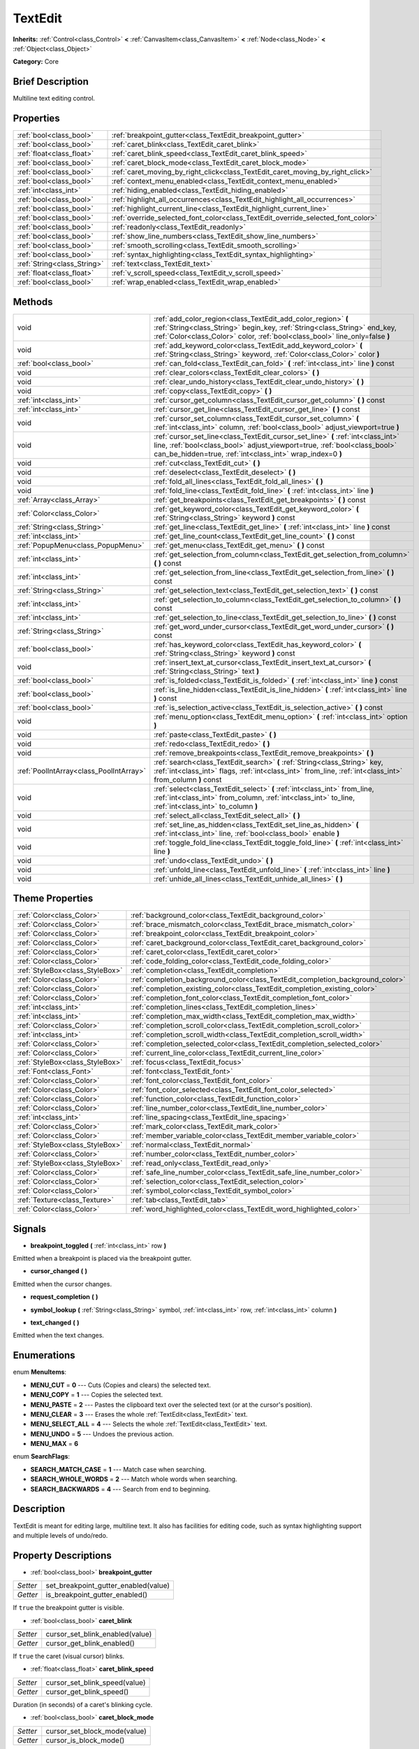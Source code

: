 .. Generated automatically by doc/tools/makerst.py in Godot's source tree.
.. DO NOT EDIT THIS FILE, but the TextEdit.xml source instead.
.. The source is found in doc/classes or modules/<name>/doc_classes.

.. _class_TextEdit:

TextEdit
========

**Inherits:** :ref:`Control<class_Control>` **<** :ref:`CanvasItem<class_CanvasItem>` **<** :ref:`Node<class_Node>` **<** :ref:`Object<class_Object>`

**Category:** Core

Brief Description
-----------------

Multiline text editing control.

Properties
----------

+-----------------------------+----------------------------------------------------------------------------------+
| :ref:`bool<class_bool>`     | :ref:`breakpoint_gutter<class_TextEdit_breakpoint_gutter>`                       |
+-----------------------------+----------------------------------------------------------------------------------+
| :ref:`bool<class_bool>`     | :ref:`caret_blink<class_TextEdit_caret_blink>`                                   |
+-----------------------------+----------------------------------------------------------------------------------+
| :ref:`float<class_float>`   | :ref:`caret_blink_speed<class_TextEdit_caret_blink_speed>`                       |
+-----------------------------+----------------------------------------------------------------------------------+
| :ref:`bool<class_bool>`     | :ref:`caret_block_mode<class_TextEdit_caret_block_mode>`                         |
+-----------------------------+----------------------------------------------------------------------------------+
| :ref:`bool<class_bool>`     | :ref:`caret_moving_by_right_click<class_TextEdit_caret_moving_by_right_click>`   |
+-----------------------------+----------------------------------------------------------------------------------+
| :ref:`bool<class_bool>`     | :ref:`context_menu_enabled<class_TextEdit_context_menu_enabled>`                 |
+-----------------------------+----------------------------------------------------------------------------------+
| :ref:`int<class_int>`       | :ref:`hiding_enabled<class_TextEdit_hiding_enabled>`                             |
+-----------------------------+----------------------------------------------------------------------------------+
| :ref:`bool<class_bool>`     | :ref:`highlight_all_occurrences<class_TextEdit_highlight_all_occurrences>`       |
+-----------------------------+----------------------------------------------------------------------------------+
| :ref:`bool<class_bool>`     | :ref:`highlight_current_line<class_TextEdit_highlight_current_line>`             |
+-----------------------------+----------------------------------------------------------------------------------+
| :ref:`bool<class_bool>`     | :ref:`override_selected_font_color<class_TextEdit_override_selected_font_color>` |
+-----------------------------+----------------------------------------------------------------------------------+
| :ref:`bool<class_bool>`     | :ref:`readonly<class_TextEdit_readonly>`                                         |
+-----------------------------+----------------------------------------------------------------------------------+
| :ref:`bool<class_bool>`     | :ref:`show_line_numbers<class_TextEdit_show_line_numbers>`                       |
+-----------------------------+----------------------------------------------------------------------------------+
| :ref:`bool<class_bool>`     | :ref:`smooth_scrolling<class_TextEdit_smooth_scrolling>`                         |
+-----------------------------+----------------------------------------------------------------------------------+
| :ref:`bool<class_bool>`     | :ref:`syntax_highlighting<class_TextEdit_syntax_highlighting>`                   |
+-----------------------------+----------------------------------------------------------------------------------+
| :ref:`String<class_String>` | :ref:`text<class_TextEdit_text>`                                                 |
+-----------------------------+----------------------------------------------------------------------------------+
| :ref:`float<class_float>`   | :ref:`v_scroll_speed<class_TextEdit_v_scroll_speed>`                             |
+-----------------------------+----------------------------------------------------------------------------------+
| :ref:`bool<class_bool>`     | :ref:`wrap_enabled<class_TextEdit_wrap_enabled>`                                 |
+-----------------------------+----------------------------------------------------------------------------------+

Methods
-------

+------------------------------------------+-----------------------------------------------------------------------------------------------------------------------------------------------------------------------------------------------------------------------------+
| void                                     | :ref:`add_color_region<class_TextEdit_add_color_region>` **(** :ref:`String<class_String>` begin_key, :ref:`String<class_String>` end_key, :ref:`Color<class_Color>` color, :ref:`bool<class_bool>` line_only=false **)**   |
+------------------------------------------+-----------------------------------------------------------------------------------------------------------------------------------------------------------------------------------------------------------------------------+
| void                                     | :ref:`add_keyword_color<class_TextEdit_add_keyword_color>` **(** :ref:`String<class_String>` keyword, :ref:`Color<class_Color>` color **)**                                                                                 |
+------------------------------------------+-----------------------------------------------------------------------------------------------------------------------------------------------------------------------------------------------------------------------------+
| :ref:`bool<class_bool>`                  | :ref:`can_fold<class_TextEdit_can_fold>` **(** :ref:`int<class_int>` line **)** const                                                                                                                                       |
+------------------------------------------+-----------------------------------------------------------------------------------------------------------------------------------------------------------------------------------------------------------------------------+
| void                                     | :ref:`clear_colors<class_TextEdit_clear_colors>` **(** **)**                                                                                                                                                                |
+------------------------------------------+-----------------------------------------------------------------------------------------------------------------------------------------------------------------------------------------------------------------------------+
| void                                     | :ref:`clear_undo_history<class_TextEdit_clear_undo_history>` **(** **)**                                                                                                                                                    |
+------------------------------------------+-----------------------------------------------------------------------------------------------------------------------------------------------------------------------------------------------------------------------------+
| void                                     | :ref:`copy<class_TextEdit_copy>` **(** **)**                                                                                                                                                                                |
+------------------------------------------+-----------------------------------------------------------------------------------------------------------------------------------------------------------------------------------------------------------------------------+
| :ref:`int<class_int>`                    | :ref:`cursor_get_column<class_TextEdit_cursor_get_column>` **(** **)** const                                                                                                                                                |
+------------------------------------------+-----------------------------------------------------------------------------------------------------------------------------------------------------------------------------------------------------------------------------+
| :ref:`int<class_int>`                    | :ref:`cursor_get_line<class_TextEdit_cursor_get_line>` **(** **)** const                                                                                                                                                    |
+------------------------------------------+-----------------------------------------------------------------------------------------------------------------------------------------------------------------------------------------------------------------------------+
| void                                     | :ref:`cursor_set_column<class_TextEdit_cursor_set_column>` **(** :ref:`int<class_int>` column, :ref:`bool<class_bool>` adjust_viewport=true **)**                                                                           |
+------------------------------------------+-----------------------------------------------------------------------------------------------------------------------------------------------------------------------------------------------------------------------------+
| void                                     | :ref:`cursor_set_line<class_TextEdit_cursor_set_line>` **(** :ref:`int<class_int>` line, :ref:`bool<class_bool>` adjust_viewport=true, :ref:`bool<class_bool>` can_be_hidden=true, :ref:`int<class_int>` wrap_index=0 **)** |
+------------------------------------------+-----------------------------------------------------------------------------------------------------------------------------------------------------------------------------------------------------------------------------+
| void                                     | :ref:`cut<class_TextEdit_cut>` **(** **)**                                                                                                                                                                                  |
+------------------------------------------+-----------------------------------------------------------------------------------------------------------------------------------------------------------------------------------------------------------------------------+
| void                                     | :ref:`deselect<class_TextEdit_deselect>` **(** **)**                                                                                                                                                                        |
+------------------------------------------+-----------------------------------------------------------------------------------------------------------------------------------------------------------------------------------------------------------------------------+
| void                                     | :ref:`fold_all_lines<class_TextEdit_fold_all_lines>` **(** **)**                                                                                                                                                            |
+------------------------------------------+-----------------------------------------------------------------------------------------------------------------------------------------------------------------------------------------------------------------------------+
| void                                     | :ref:`fold_line<class_TextEdit_fold_line>` **(** :ref:`int<class_int>` line **)**                                                                                                                                           |
+------------------------------------------+-----------------------------------------------------------------------------------------------------------------------------------------------------------------------------------------------------------------------------+
| :ref:`Array<class_Array>`                | :ref:`get_breakpoints<class_TextEdit_get_breakpoints>` **(** **)** const                                                                                                                                                    |
+------------------------------------------+-----------------------------------------------------------------------------------------------------------------------------------------------------------------------------------------------------------------------------+
| :ref:`Color<class_Color>`                | :ref:`get_keyword_color<class_TextEdit_get_keyword_color>` **(** :ref:`String<class_String>` keyword **)** const                                                                                                            |
+------------------------------------------+-----------------------------------------------------------------------------------------------------------------------------------------------------------------------------------------------------------------------------+
| :ref:`String<class_String>`              | :ref:`get_line<class_TextEdit_get_line>` **(** :ref:`int<class_int>` line **)** const                                                                                                                                       |
+------------------------------------------+-----------------------------------------------------------------------------------------------------------------------------------------------------------------------------------------------------------------------------+
| :ref:`int<class_int>`                    | :ref:`get_line_count<class_TextEdit_get_line_count>` **(** **)** const                                                                                                                                                      |
+------------------------------------------+-----------------------------------------------------------------------------------------------------------------------------------------------------------------------------------------------------------------------------+
| :ref:`PopupMenu<class_PopupMenu>`        | :ref:`get_menu<class_TextEdit_get_menu>` **(** **)** const                                                                                                                                                                  |
+------------------------------------------+-----------------------------------------------------------------------------------------------------------------------------------------------------------------------------------------------------------------------------+
| :ref:`int<class_int>`                    | :ref:`get_selection_from_column<class_TextEdit_get_selection_from_column>` **(** **)** const                                                                                                                                |
+------------------------------------------+-----------------------------------------------------------------------------------------------------------------------------------------------------------------------------------------------------------------------------+
| :ref:`int<class_int>`                    | :ref:`get_selection_from_line<class_TextEdit_get_selection_from_line>` **(** **)** const                                                                                                                                    |
+------------------------------------------+-----------------------------------------------------------------------------------------------------------------------------------------------------------------------------------------------------------------------------+
| :ref:`String<class_String>`              | :ref:`get_selection_text<class_TextEdit_get_selection_text>` **(** **)** const                                                                                                                                              |
+------------------------------------------+-----------------------------------------------------------------------------------------------------------------------------------------------------------------------------------------------------------------------------+
| :ref:`int<class_int>`                    | :ref:`get_selection_to_column<class_TextEdit_get_selection_to_column>` **(** **)** const                                                                                                                                    |
+------------------------------------------+-----------------------------------------------------------------------------------------------------------------------------------------------------------------------------------------------------------------------------+
| :ref:`int<class_int>`                    | :ref:`get_selection_to_line<class_TextEdit_get_selection_to_line>` **(** **)** const                                                                                                                                        |
+------------------------------------------+-----------------------------------------------------------------------------------------------------------------------------------------------------------------------------------------------------------------------------+
| :ref:`String<class_String>`              | :ref:`get_word_under_cursor<class_TextEdit_get_word_under_cursor>` **(** **)** const                                                                                                                                        |
+------------------------------------------+-----------------------------------------------------------------------------------------------------------------------------------------------------------------------------------------------------------------------------+
| :ref:`bool<class_bool>`                  | :ref:`has_keyword_color<class_TextEdit_has_keyword_color>` **(** :ref:`String<class_String>` keyword **)** const                                                                                                            |
+------------------------------------------+-----------------------------------------------------------------------------------------------------------------------------------------------------------------------------------------------------------------------------+
| void                                     | :ref:`insert_text_at_cursor<class_TextEdit_insert_text_at_cursor>` **(** :ref:`String<class_String>` text **)**                                                                                                             |
+------------------------------------------+-----------------------------------------------------------------------------------------------------------------------------------------------------------------------------------------------------------------------------+
| :ref:`bool<class_bool>`                  | :ref:`is_folded<class_TextEdit_is_folded>` **(** :ref:`int<class_int>` line **)** const                                                                                                                                     |
+------------------------------------------+-----------------------------------------------------------------------------------------------------------------------------------------------------------------------------------------------------------------------------+
| :ref:`bool<class_bool>`                  | :ref:`is_line_hidden<class_TextEdit_is_line_hidden>` **(** :ref:`int<class_int>` line **)** const                                                                                                                           |
+------------------------------------------+-----------------------------------------------------------------------------------------------------------------------------------------------------------------------------------------------------------------------------+
| :ref:`bool<class_bool>`                  | :ref:`is_selection_active<class_TextEdit_is_selection_active>` **(** **)** const                                                                                                                                            |
+------------------------------------------+-----------------------------------------------------------------------------------------------------------------------------------------------------------------------------------------------------------------------------+
| void                                     | :ref:`menu_option<class_TextEdit_menu_option>` **(** :ref:`int<class_int>` option **)**                                                                                                                                     |
+------------------------------------------+-----------------------------------------------------------------------------------------------------------------------------------------------------------------------------------------------------------------------------+
| void                                     | :ref:`paste<class_TextEdit_paste>` **(** **)**                                                                                                                                                                              |
+------------------------------------------+-----------------------------------------------------------------------------------------------------------------------------------------------------------------------------------------------------------------------------+
| void                                     | :ref:`redo<class_TextEdit_redo>` **(** **)**                                                                                                                                                                                |
+------------------------------------------+-----------------------------------------------------------------------------------------------------------------------------------------------------------------------------------------------------------------------------+
| void                                     | :ref:`remove_breakpoints<class_TextEdit_remove_breakpoints>` **(** **)**                                                                                                                                                    |
+------------------------------------------+-----------------------------------------------------------------------------------------------------------------------------------------------------------------------------------------------------------------------------+
| :ref:`PoolIntArray<class_PoolIntArray>`  | :ref:`search<class_TextEdit_search>` **(** :ref:`String<class_String>` key, :ref:`int<class_int>` flags, :ref:`int<class_int>` from_line, :ref:`int<class_int>` from_column **)** const                                     |
+------------------------------------------+-----------------------------------------------------------------------------------------------------------------------------------------------------------------------------------------------------------------------------+
| void                                     | :ref:`select<class_TextEdit_select>` **(** :ref:`int<class_int>` from_line, :ref:`int<class_int>` from_column, :ref:`int<class_int>` to_line, :ref:`int<class_int>` to_column **)**                                         |
+------------------------------------------+-----------------------------------------------------------------------------------------------------------------------------------------------------------------------------------------------------------------------------+
| void                                     | :ref:`select_all<class_TextEdit_select_all>` **(** **)**                                                                                                                                                                    |
+------------------------------------------+-----------------------------------------------------------------------------------------------------------------------------------------------------------------------------------------------------------------------------+
| void                                     | :ref:`set_line_as_hidden<class_TextEdit_set_line_as_hidden>` **(** :ref:`int<class_int>` line, :ref:`bool<class_bool>` enable **)**                                                                                         |
+------------------------------------------+-----------------------------------------------------------------------------------------------------------------------------------------------------------------------------------------------------------------------------+
| void                                     | :ref:`toggle_fold_line<class_TextEdit_toggle_fold_line>` **(** :ref:`int<class_int>` line **)**                                                                                                                             |
+------------------------------------------+-----------------------------------------------------------------------------------------------------------------------------------------------------------------------------------------------------------------------------+
| void                                     | :ref:`undo<class_TextEdit_undo>` **(** **)**                                                                                                                                                                                |
+------------------------------------------+-----------------------------------------------------------------------------------------------------------------------------------------------------------------------------------------------------------------------------+
| void                                     | :ref:`unfold_line<class_TextEdit_unfold_line>` **(** :ref:`int<class_int>` line **)**                                                                                                                                       |
+------------------------------------------+-----------------------------------------------------------------------------------------------------------------------------------------------------------------------------------------------------------------------------+
| void                                     | :ref:`unhide_all_lines<class_TextEdit_unhide_all_lines>` **(** **)**                                                                                                                                                        |
+------------------------------------------+-----------------------------------------------------------------------------------------------------------------------------------------------------------------------------------------------------------------------------+

Theme Properties
----------------

+---------------------------------+--------------------------------------------------------------------------------+
| :ref:`Color<class_Color>`       | :ref:`background_color<class_TextEdit_background_color>`                       |
+---------------------------------+--------------------------------------------------------------------------------+
| :ref:`Color<class_Color>`       | :ref:`brace_mismatch_color<class_TextEdit_brace_mismatch_color>`               |
+---------------------------------+--------------------------------------------------------------------------------+
| :ref:`Color<class_Color>`       | :ref:`breakpoint_color<class_TextEdit_breakpoint_color>`                       |
+---------------------------------+--------------------------------------------------------------------------------+
| :ref:`Color<class_Color>`       | :ref:`caret_background_color<class_TextEdit_caret_background_color>`           |
+---------------------------------+--------------------------------------------------------------------------------+
| :ref:`Color<class_Color>`       | :ref:`caret_color<class_TextEdit_caret_color>`                                 |
+---------------------------------+--------------------------------------------------------------------------------+
| :ref:`Color<class_Color>`       | :ref:`code_folding_color<class_TextEdit_code_folding_color>`                   |
+---------------------------------+--------------------------------------------------------------------------------+
| :ref:`StyleBox<class_StyleBox>` | :ref:`completion<class_TextEdit_completion>`                                   |
+---------------------------------+--------------------------------------------------------------------------------+
| :ref:`Color<class_Color>`       | :ref:`completion_background_color<class_TextEdit_completion_background_color>` |
+---------------------------------+--------------------------------------------------------------------------------+
| :ref:`Color<class_Color>`       | :ref:`completion_existing_color<class_TextEdit_completion_existing_color>`     |
+---------------------------------+--------------------------------------------------------------------------------+
| :ref:`Color<class_Color>`       | :ref:`completion_font_color<class_TextEdit_completion_font_color>`             |
+---------------------------------+--------------------------------------------------------------------------------+
| :ref:`int<class_int>`           | :ref:`completion_lines<class_TextEdit_completion_lines>`                       |
+---------------------------------+--------------------------------------------------------------------------------+
| :ref:`int<class_int>`           | :ref:`completion_max_width<class_TextEdit_completion_max_width>`               |
+---------------------------------+--------------------------------------------------------------------------------+
| :ref:`Color<class_Color>`       | :ref:`completion_scroll_color<class_TextEdit_completion_scroll_color>`         |
+---------------------------------+--------------------------------------------------------------------------------+
| :ref:`int<class_int>`           | :ref:`completion_scroll_width<class_TextEdit_completion_scroll_width>`         |
+---------------------------------+--------------------------------------------------------------------------------+
| :ref:`Color<class_Color>`       | :ref:`completion_selected_color<class_TextEdit_completion_selected_color>`     |
+---------------------------------+--------------------------------------------------------------------------------+
| :ref:`Color<class_Color>`       | :ref:`current_line_color<class_TextEdit_current_line_color>`                   |
+---------------------------------+--------------------------------------------------------------------------------+
| :ref:`StyleBox<class_StyleBox>` | :ref:`focus<class_TextEdit_focus>`                                             |
+---------------------------------+--------------------------------------------------------------------------------+
| :ref:`Font<class_Font>`         | :ref:`font<class_TextEdit_font>`                                               |
+---------------------------------+--------------------------------------------------------------------------------+
| :ref:`Color<class_Color>`       | :ref:`font_color<class_TextEdit_font_color>`                                   |
+---------------------------------+--------------------------------------------------------------------------------+
| :ref:`Color<class_Color>`       | :ref:`font_color_selected<class_TextEdit_font_color_selected>`                 |
+---------------------------------+--------------------------------------------------------------------------------+
| :ref:`Color<class_Color>`       | :ref:`function_color<class_TextEdit_function_color>`                           |
+---------------------------------+--------------------------------------------------------------------------------+
| :ref:`Color<class_Color>`       | :ref:`line_number_color<class_TextEdit_line_number_color>`                     |
+---------------------------------+--------------------------------------------------------------------------------+
| :ref:`int<class_int>`           | :ref:`line_spacing<class_TextEdit_line_spacing>`                               |
+---------------------------------+--------------------------------------------------------------------------------+
| :ref:`Color<class_Color>`       | :ref:`mark_color<class_TextEdit_mark_color>`                                   |
+---------------------------------+--------------------------------------------------------------------------------+
| :ref:`Color<class_Color>`       | :ref:`member_variable_color<class_TextEdit_member_variable_color>`             |
+---------------------------------+--------------------------------------------------------------------------------+
| :ref:`StyleBox<class_StyleBox>` | :ref:`normal<class_TextEdit_normal>`                                           |
+---------------------------------+--------------------------------------------------------------------------------+
| :ref:`Color<class_Color>`       | :ref:`number_color<class_TextEdit_number_color>`                               |
+---------------------------------+--------------------------------------------------------------------------------+
| :ref:`StyleBox<class_StyleBox>` | :ref:`read_only<class_TextEdit_read_only>`                                     |
+---------------------------------+--------------------------------------------------------------------------------+
| :ref:`Color<class_Color>`       | :ref:`safe_line_number_color<class_TextEdit_safe_line_number_color>`           |
+---------------------------------+--------------------------------------------------------------------------------+
| :ref:`Color<class_Color>`       | :ref:`selection_color<class_TextEdit_selection_color>`                         |
+---------------------------------+--------------------------------------------------------------------------------+
| :ref:`Color<class_Color>`       | :ref:`symbol_color<class_TextEdit_symbol_color>`                               |
+---------------------------------+--------------------------------------------------------------------------------+
| :ref:`Texture<class_Texture>`   | :ref:`tab<class_TextEdit_tab>`                                                 |
+---------------------------------+--------------------------------------------------------------------------------+
| :ref:`Color<class_Color>`       | :ref:`word_highlighted_color<class_TextEdit_word_highlighted_color>`           |
+---------------------------------+--------------------------------------------------------------------------------+

Signals
-------

.. _class_TextEdit_breakpoint_toggled:

- **breakpoint_toggled** **(** :ref:`int<class_int>` row **)**

Emitted when a breakpoint is placed via the breakpoint gutter.

.. _class_TextEdit_cursor_changed:

- **cursor_changed** **(** **)**

Emitted when the cursor changes.

.. _class_TextEdit_request_completion:

- **request_completion** **(** **)**

.. _class_TextEdit_symbol_lookup:

- **symbol_lookup** **(** :ref:`String<class_String>` symbol, :ref:`int<class_int>` row, :ref:`int<class_int>` column **)**

.. _class_TextEdit_text_changed:

- **text_changed** **(** **)**

Emitted when the text changes.

Enumerations
------------

.. _enum_TextEdit_MenuItems:

enum **MenuItems**:

- **MENU_CUT** = **0** --- Cuts (Copies and clears) the selected text.

- **MENU_COPY** = **1** --- Copies the selected text.

- **MENU_PASTE** = **2** --- Pastes the clipboard text over the selected text (or at the cursor's position).

- **MENU_CLEAR** = **3** --- Erases the whole :ref:`TextEdit<class_TextEdit>` text.

- **MENU_SELECT_ALL** = **4** --- Selects the whole :ref:`TextEdit<class_TextEdit>` text.

- **MENU_UNDO** = **5** --- Undoes the previous action.

- **MENU_MAX** = **6**

.. _enum_TextEdit_SearchFlags:

enum **SearchFlags**:

- **SEARCH_MATCH_CASE** = **1** --- Match case when searching.

- **SEARCH_WHOLE_WORDS** = **2** --- Match whole words when searching.

- **SEARCH_BACKWARDS** = **4** --- Search from end to beginning.

Description
-----------

TextEdit is meant for editing large, multiline text. It also has facilities for editing code, such as syntax highlighting support and multiple levels of undo/redo.

Property Descriptions
---------------------

.. _class_TextEdit_breakpoint_gutter:

- :ref:`bool<class_bool>` **breakpoint_gutter**

+----------+--------------------------------------+
| *Setter* | set_breakpoint_gutter_enabled(value) |
+----------+--------------------------------------+
| *Getter* | is_breakpoint_gutter_enabled()       |
+----------+--------------------------------------+

If ``true`` the breakpoint gutter is visible.

.. _class_TextEdit_caret_blink:

- :ref:`bool<class_bool>` **caret_blink**

+----------+---------------------------------+
| *Setter* | cursor_set_blink_enabled(value) |
+----------+---------------------------------+
| *Getter* | cursor_get_blink_enabled()      |
+----------+---------------------------------+

If ``true`` the caret (visual cursor) blinks.

.. _class_TextEdit_caret_blink_speed:

- :ref:`float<class_float>` **caret_blink_speed**

+----------+-------------------------------+
| *Setter* | cursor_set_blink_speed(value) |
+----------+-------------------------------+
| *Getter* | cursor_get_blink_speed()      |
+----------+-------------------------------+

Duration (in seconds) of a caret's blinking cycle.

.. _class_TextEdit_caret_block_mode:

- :ref:`bool<class_bool>` **caret_block_mode**

+----------+------------------------------+
| *Setter* | cursor_set_block_mode(value) |
+----------+------------------------------+
| *Getter* | cursor_is_block_mode()       |
+----------+------------------------------+

If ``true`` the caret displays as a rectangle.

If ``false`` the caret displays as a bar.

.. _class_TextEdit_caret_moving_by_right_click:

- :ref:`bool<class_bool>` **caret_moving_by_right_click**

+----------+------------------------------------+
| *Setter* | set_right_click_moves_caret(value) |
+----------+------------------------------------+
| *Getter* | is_right_click_moving_caret()      |
+----------+------------------------------------+

If ``true`` a right click moves the cursor at the mouse position before displaying the context menu.

If ``false`` the context menu disregards mouse location.

.. _class_TextEdit_context_menu_enabled:

- :ref:`bool<class_bool>` **context_menu_enabled**

+----------+---------------------------------+
| *Setter* | set_context_menu_enabled(value) |
+----------+---------------------------------+
| *Getter* | is_context_menu_enabled()       |
+----------+---------------------------------+

If ``true`` a right click displays the context menu.

.. _class_TextEdit_hiding_enabled:

- :ref:`int<class_int>` **hiding_enabled**

+----------+---------------------------+
| *Setter* | set_hiding_enabled(value) |
+----------+---------------------------+
| *Getter* | is_hiding_enabled()       |
+----------+---------------------------+

.. _class_TextEdit_highlight_all_occurrences:

- :ref:`bool<class_bool>` **highlight_all_occurrences**

+----------+----------------------------------------+
| *Setter* | set_highlight_all_occurrences(value)   |
+----------+----------------------------------------+
| *Getter* | is_highlight_all_occurrences_enabled() |
+----------+----------------------------------------+

.. _class_TextEdit_highlight_current_line:

- :ref:`bool<class_bool>` **highlight_current_line**

+----------+-------------------------------------+
| *Setter* | set_highlight_current_line(value)   |
+----------+-------------------------------------+
| *Getter* | is_highlight_current_line_enabled() |
+----------+-------------------------------------+

If ``true`` the line containing the cursor is highlighted.

.. _class_TextEdit_override_selected_font_color:

- :ref:`bool<class_bool>` **override_selected_font_color**

+----------+-----------------------------------------+
| *Setter* | set_override_selected_font_color(value) |
+----------+-----------------------------------------+
| *Getter* | is_overriding_selected_font_color()     |
+----------+-----------------------------------------+

.. _class_TextEdit_readonly:

- :ref:`bool<class_bool>` **readonly**

+----------+---------------------+
| *Setter* | set_readonly(value) |
+----------+---------------------+
| *Getter* | is_readonly()       |
+----------+---------------------+

If ``true`` read-only mode is enabled. Existing text cannot be modified and new text cannot be added.

.. _class_TextEdit_show_line_numbers:

- :ref:`bool<class_bool>` **show_line_numbers**

+----------+--------------------------------+
| *Setter* | set_show_line_numbers(value)   |
+----------+--------------------------------+
| *Getter* | is_show_line_numbers_enabled() |
+----------+--------------------------------+

If ``true`` line numbers are displayed to the left of the text.

.. _class_TextEdit_smooth_scrolling:

- :ref:`bool<class_bool>` **smooth_scrolling**

+----------+---------------------------------+
| *Setter* | set_smooth_scroll_enable(value) |
+----------+---------------------------------+
| *Getter* | is_smooth_scroll_enabled()      |
+----------+---------------------------------+

.. _class_TextEdit_syntax_highlighting:

- :ref:`bool<class_bool>` **syntax_highlighting**

+----------+------------------------------+
| *Setter* | set_syntax_coloring(value)   |
+----------+------------------------------+
| *Getter* | is_syntax_coloring_enabled() |
+----------+------------------------------+

.. _class_TextEdit_text:

- :ref:`String<class_String>` **text**

+----------+-----------------+
| *Setter* | set_text(value) |
+----------+-----------------+
| *Getter* | get_text()      |
+----------+-----------------+

String value of the :ref:`TextEdit<class_TextEdit>`.

.. _class_TextEdit_v_scroll_speed:

- :ref:`float<class_float>` **v_scroll_speed**

+----------+---------------------------+
| *Setter* | set_v_scroll_speed(value) |
+----------+---------------------------+
| *Getter* | get_v_scroll_speed()      |
+----------+---------------------------+

If ``true``, enables text wrapping when it goes beyond he edge of what is visible.

.. _class_TextEdit_wrap_enabled:

- :ref:`bool<class_bool>` **wrap_enabled**

+----------+-------------------------+
| *Setter* | set_wrap_enabled(value) |
+----------+-------------------------+
| *Getter* | is_wrap_enabled()       |
+----------+-------------------------+

Method Descriptions
-------------------

.. _class_TextEdit_add_color_region:

- void **add_color_region** **(** :ref:`String<class_String>` begin_key, :ref:`String<class_String>` end_key, :ref:`Color<class_Color>` color, :ref:`bool<class_bool>` line_only=false **)**

Add color region (given the delimiters) and its colors.

.. _class_TextEdit_add_keyword_color:

- void **add_keyword_color** **(** :ref:`String<class_String>` keyword, :ref:`Color<class_Color>` color **)**

Add a keyword and its color.

.. _class_TextEdit_can_fold:

- :ref:`bool<class_bool>` **can_fold** **(** :ref:`int<class_int>` line **)** const

.. _class_TextEdit_clear_colors:

- void **clear_colors** **(** **)**

Clear all the syntax coloring information.

.. _class_TextEdit_clear_undo_history:

- void **clear_undo_history** **(** **)**

Clear the undo history.

.. _class_TextEdit_copy:

- void **copy** **(** **)**

Copy the current selection.

.. _class_TextEdit_cursor_get_column:

- :ref:`int<class_int>` **cursor_get_column** **(** **)** const

Return the column the editing cursor is at.

.. _class_TextEdit_cursor_get_line:

- :ref:`int<class_int>` **cursor_get_line** **(** **)** const

Return the line the editing cursor is at.

.. _class_TextEdit_cursor_set_column:

- void **cursor_set_column** **(** :ref:`int<class_int>` column, :ref:`bool<class_bool>` adjust_viewport=true **)**

.. _class_TextEdit_cursor_set_line:

- void **cursor_set_line** **(** :ref:`int<class_int>` line, :ref:`bool<class_bool>` adjust_viewport=true, :ref:`bool<class_bool>` can_be_hidden=true, :ref:`int<class_int>` wrap_index=0 **)**

.. _class_TextEdit_cut:

- void **cut** **(** **)**

Cut the current selection.

.. _class_TextEdit_deselect:

- void **deselect** **(** **)**

Clears the current selection.

.. _class_TextEdit_fold_all_lines:

- void **fold_all_lines** **(** **)**

.. _class_TextEdit_fold_line:

- void **fold_line** **(** :ref:`int<class_int>` line **)**

.. _class_TextEdit_get_breakpoints:

- :ref:`Array<class_Array>` **get_breakpoints** **(** **)** const

Return an array containing the line number of each breakpoint.

.. _class_TextEdit_get_keyword_color:

- :ref:`Color<class_Color>` **get_keyword_color** **(** :ref:`String<class_String>` keyword **)** const

.. _class_TextEdit_get_line:

- :ref:`String<class_String>` **get_line** **(** :ref:`int<class_int>` line **)** const

Return the text of a specific line.

.. _class_TextEdit_get_line_count:

- :ref:`int<class_int>` **get_line_count** **(** **)** const

Return the amount of total lines in the text.

.. _class_TextEdit_get_menu:

- :ref:`PopupMenu<class_PopupMenu>` **get_menu** **(** **)** const

.. _class_TextEdit_get_selection_from_column:

- :ref:`int<class_int>` **get_selection_from_column** **(** **)** const

Return the selection begin column.

.. _class_TextEdit_get_selection_from_line:

- :ref:`int<class_int>` **get_selection_from_line** **(** **)** const

Return the selection begin line.

.. _class_TextEdit_get_selection_text:

- :ref:`String<class_String>` **get_selection_text** **(** **)** const

Return the text inside the selection.

.. _class_TextEdit_get_selection_to_column:

- :ref:`int<class_int>` **get_selection_to_column** **(** **)** const

Return the selection end column.

.. _class_TextEdit_get_selection_to_line:

- :ref:`int<class_int>` **get_selection_to_line** **(** **)** const

Return the selection end line.

.. _class_TextEdit_get_word_under_cursor:

- :ref:`String<class_String>` **get_word_under_cursor** **(** **)** const

.. _class_TextEdit_has_keyword_color:

- :ref:`bool<class_bool>` **has_keyword_color** **(** :ref:`String<class_String>` keyword **)** const

.. _class_TextEdit_insert_text_at_cursor:

- void **insert_text_at_cursor** **(** :ref:`String<class_String>` text **)**

Insert a given text at the cursor position.

.. _class_TextEdit_is_folded:

- :ref:`bool<class_bool>` **is_folded** **(** :ref:`int<class_int>` line **)** const

.. _class_TextEdit_is_line_hidden:

- :ref:`bool<class_bool>` **is_line_hidden** **(** :ref:`int<class_int>` line **)** const

.. _class_TextEdit_is_selection_active:

- :ref:`bool<class_bool>` **is_selection_active** **(** **)** const

Return true if the selection is active.

.. _class_TextEdit_menu_option:

- void **menu_option** **(** :ref:`int<class_int>` option **)**

.. _class_TextEdit_paste:

- void **paste** **(** **)**

Paste the current selection.

.. _class_TextEdit_redo:

- void **redo** **(** **)**

Perform redo operation.

.. _class_TextEdit_remove_breakpoints:

- void **remove_breakpoints** **(** **)**

Removes all the breakpoints (without firing "breakpoint_toggled" signal).

.. _class_TextEdit_search:

- :ref:`PoolIntArray<class_PoolIntArray>` **search** **(** :ref:`String<class_String>` key, :ref:`int<class_int>` flags, :ref:`int<class_int>` from_line, :ref:`int<class_int>` from_column **)** const

Perform a search inside the text. Search flags can be specified in the SEARCH\_\* enum.

.. _class_TextEdit_select:

- void **select** **(** :ref:`int<class_int>` from_line, :ref:`int<class_int>` from_column, :ref:`int<class_int>` to_line, :ref:`int<class_int>` to_column **)**

Perform selection, from line/column to line/column.

.. _class_TextEdit_select_all:

- void **select_all** **(** **)**

Select all the text.

.. _class_TextEdit_set_line_as_hidden:

- void **set_line_as_hidden** **(** :ref:`int<class_int>` line, :ref:`bool<class_bool>` enable **)**

.. _class_TextEdit_toggle_fold_line:

- void **toggle_fold_line** **(** :ref:`int<class_int>` line **)**

Toggle the folding of the code block at the given line.

.. _class_TextEdit_undo:

- void **undo** **(** **)**

Perform undo operation.

.. _class_TextEdit_unfold_line:

- void **unfold_line** **(** :ref:`int<class_int>` line **)**

.. _class_TextEdit_unhide_all_lines:

- void **unhide_all_lines** **(** **)**

